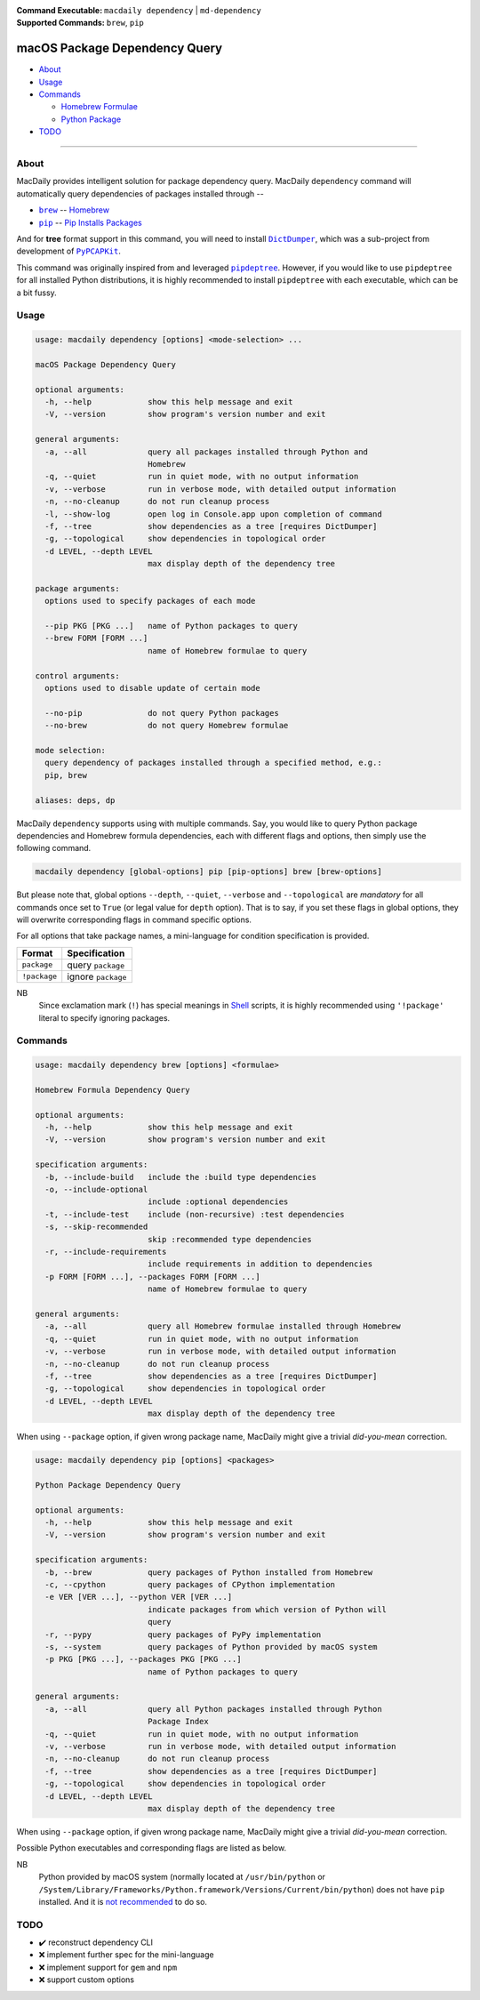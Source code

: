 :Command Executable:
    ``macdaily dependency`` | ``md-dependency``
:Supported Commands:
    ``brew``, ``pip``

==============================
macOS Package Dependency Query
==============================

- `About <#about>`__
- `Usage <#usage>`__
- `Commands <#commands>`__

  - `Homebrew Formulae <#brew>`__
  - `Python Package <#pip>`__

- `TODO <#todo>`__

--------------

About
-----

MacDaily provides intelligent solution for package dependency query.
MacDaily ``dependency`` command will automatically query dependencies
of packages installed through --

- |brew|_ -- `Homebrew <https://brew.sh>`__
- |pip|_ -- `Pip Installs Packages <https://pypy.org>`__

And for **tree** format support in this command, you will need to install
|dictdumper|_, which was a sub-project from development of |pypcapkit|_.

.. |dictdumper| replace:: ``DictDumper``
.. _dictdumper: https://github.com/JarryShaw/DictDumper
.. |pypcapkit| replace:: ``PyPCAPKit``
.. _pypcapkit: https://github.com/JarryShaw/PyPCAPKit

This command was originally inspired from and leveraged |pipdeptree|_.
However, if you would like to use ``pipdeptree`` for all installed Python
distributions, it is highly recommended to install ``pipdeptree`` with each
executable, which can be a bit fussy.

.. |pipdeptree| replace:: ``pipdeptree``
.. _pipdeptree: https://github.com/naiquevin/pipdeptree

Usage
-----

.. code:: man

    usage: macdaily dependency [options] <mode-selection> ...

    macOS Package Dependency Query

    optional arguments:
      -h, --help            show this help message and exit
      -V, --version         show program's version number and exit

    general arguments:
      -a, --all             query all packages installed through Python and
                            Homebrew
      -q, --quiet           run in quiet mode, with no output information
      -v, --verbose         run in verbose mode, with detailed output information
      -n, --no-cleanup      do not run cleanup process
      -l, --show-log        open log in Console.app upon completion of command
      -f, --tree            show dependencies as a tree [requires DictDumper]
      -g, --topological     show dependencies in topological order
      -d LEVEL, --depth LEVEL
                            max display depth of the dependency tree

    package arguments:
      options used to specify packages of each mode

      --pip PKG [PKG ...]   name of Python packages to query
      --brew FORM [FORM ...]
                            name of Homebrew formulae to query

    control arguments:
      options used to disable update of certain mode

      --no-pip              do not query Python packages
      --no-brew             do not query Homebrew formulae

    mode selection:
      query dependency of packages installed through a specified method, e.g.:
      pip, brew

    aliases: deps, dp

MacDaily ``dependency`` supports using with multiple commands. Say, you would
like to query Python package dependencies and Homebrew formula dependencies,
each with different flags and options, then simply use the following command.

.. code:: shell

    macdaily dependency [global-options] pip [pip-options] brew [brew-options]

But please note that, global options ``--depth``, ``--quiet``, ``--verbose``
and ``--topological`` are *mandatory* for all commands once set to ``True``
(or legal value for ``depth`` option). That is to say, if you set these flags
in global options, they will overwrite corresponding flags in command specific
options.

For all options that take package names, a mini-language for condition
specification is provided.

+--------------+---------------------+
|    Format    |    Specification    |
+==============+=====================+
| ``package``  | query ``package``   |
+--------------+---------------------+
| ``!package`` | ignore ``package``  |
+--------------+---------------------+

NB
    Since exclamation mark (``!``) has special meanings in
    `Shell <https://en.wikipedia.org/wiki/Shell_script>`__ scripts,
    it is highly recommended using ``'!package'`` literal to specify
    ignoring packages.

Commands
--------

.. raw:: html

    <h4>
      <a name="brew">
        Homebrew Formula Dependency Query
      </a>
    </h4>

.. code:: man

    usage: macdaily dependency brew [options] <formulae>

    Homebrew Formula Dependency Query

    optional arguments:
      -h, --help            show this help message and exit
      -V, --version         show program's version number and exit

    specification arguments:
      -b, --include-build   include the :build type dependencies
      -o, --include-optional
                            include :optional dependencies
      -t, --include-test    include (non-recursive) :test dependencies
      -s, --skip-recommended
                            skip :recommended type dependencies
      -r, --include-requirements
                            include requirements in addition to dependencies
      -p FORM [FORM ...], --packages FORM [FORM ...]
                            name of Homebrew formulae to query

    general arguments:
      -a, --all             query all Homebrew formulae installed through Homebrew
      -q, --quiet           run in quiet mode, with no output information
      -v, --verbose         run in verbose mode, with detailed output information
      -n, --no-cleanup      do not run cleanup process
      -f, --tree            show dependencies as a tree [requires DictDumper]
      -g, --topological     show dependencies in topological order
      -d LEVEL, --depth LEVEL
                            max display depth of the dependency tree

When using ``--package`` option, if given wrong package name, MacDaily
might give a trivial *did-you-mean* correction.

.. raw:: html

    <h4>
      <a name="pip">
        Python Package Dependency Query
      </a>
    </h4>

.. code:: man

    usage: macdaily dependency pip [options] <packages>

    Python Package Dependency Query

    optional arguments:
      -h, --help            show this help message and exit
      -V, --version         show program's version number and exit

    specification arguments:
      -b, --brew            query packages of Python installed from Homebrew
      -c, --cpython         query packages of CPython implementation
      -e VER [VER ...], --python VER [VER ...]
                            indicate packages from which version of Python will
                            query
      -r, --pypy            query packages of PyPy implementation
      -s, --system          query packages of Python provided by macOS system
      -p PKG [PKG ...], --packages PKG [PKG ...]
                            name of Python packages to query

    general arguments:
      -a, --all             query all Python packages installed through Python
                            Package Index
      -q, --quiet           run in quiet mode, with no output information
      -v, --verbose         run in verbose mode, with detailed output information
      -n, --no-cleanup      do not run cleanup process
      -f, --tree            show dependencies as a tree [requires DictDumper]
      -g, --topological     show dependencies in topological order
      -d LEVEL, --depth LEVEL
                            max display depth of the dependency tree

When using ``--package`` option, if given wrong package name, MacDaily
might give a trivial *did-you-mean* correction.

Possible Python executables and corresponding flags are listed as below.

.. image:: https://github.com/JarryShaw/MacDaily/tree/master/doc/img/Python.png

NB
    Python provided by macOS system (normally located at ``/usr/bin/python`` or
    ``/System/Library/Frameworks/Python.framework/Versions/Current/bin/python``)
    does not have ``pip`` installed. And it is
    `not recommended <https://docs.python.org/3/using/mac.html>`__ to do so.

TODO
----

- ✔️ reconstruct dependency CLI
- ❌ implement further spec for the mini-language
- ❌ implement support for ``gem`` and ``npm``
- ❌ support custom options

.. |brew| replace:: ``brew``
.. _brew: #brew
.. |pip| replace:: ``pip``
.. _pip: #pip
